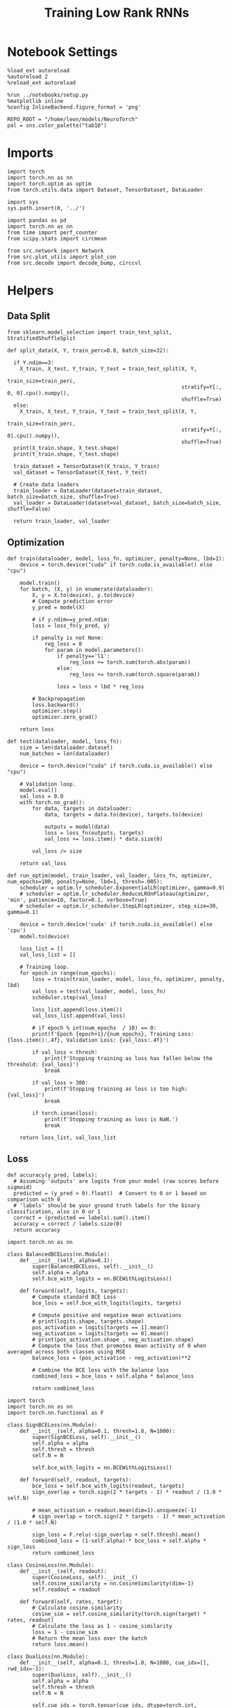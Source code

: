 #+STARTUP: fold
#+TITLE: Training Low Rank RNNs
#+PROPERTY: header-args:ipython :results both :exports both :async yes :session dual :kernel torch

* Notebook Settings

#+begin_src ipython
  %load_ext autoreload
  %autoreload 2
  %reload_ext autoreload

  %run ../notebooks/setup.py
  %matplotlib inline
  %config InlineBackend.figure_format = 'png'

  REPO_ROOT = "/home/leon/models/NeuroTorch"
  pal = sns.color_palette("tab10")
#+end_src

#+RESULTS:
:RESULTS:
: The autoreload extension is already loaded. To reload it, use:
:   %reload_ext autoreload
: Python exe
: /home/leon/mambaforge/envs/torch/bin/python
: <Figure size 700x432.624 with 0 Axes>
:END:

* Imports

#+begin_src ipython
  import torch
  import torch.nn as nn
  import torch.optim as optim
  from torch.utils.data import Dataset, TensorDataset, DataLoader
#+end_src

#+RESULTS:

#+begin_src ipython
  import sys
  sys.path.insert(0, '../')

  import pandas as pd
  import torch.nn as nn
  from time import perf_counter
  from scipy.stats import circmean

  from src.network import Network
  from src.plot_utils import plot_con
  from src.decode import decode_bump, circcvl
#+end_src

#+RESULTS:

* Helpers
** Data Split

#+begin_src ipython
  from sklearn.model_selection import train_test_split, StratifiedShuffleSplit

  def split_data(X, Y, train_perc=0.8, batch_size=32):

    if Y.ndim==3:
      X_train, X_test, Y_train, Y_test = train_test_split(X, Y,
                                                          train_size=train_perc,
                                                          stratify=Y[:, 0, 0].cpu().numpy(),
                                                          shuffle=True)
    else:
      X_train, X_test, Y_train, Y_test = train_test_split(X, Y,
                                                          train_size=train_perc,
                                                          stratify=Y[:, 0].cpu().numpy(),
                                                          shuffle=True)
    print(X_train.shape, X_test.shape)
    print(Y_train.shape, Y_test.shape)

    train_dataset = TensorDataset(X_train, Y_train)
    val_dataset = TensorDataset(X_test, Y_test)

    # Create data loaders
    train_loader = DataLoader(dataset=train_dataset, batch_size=batch_size, shuffle=True)
    val_loader = DataLoader(dataset=val_dataset, batch_size=batch_size, shuffle=False)

    return train_loader, val_loader
#+end_src

#+RESULTS:

** Optimization

#+begin_src ipython
  def train(dataloader, model, loss_fn, optimizer, penalty=None, lbd=1):
      device = torch.device("cuda" if torch.cuda.is_available() else "cpu")

      model.train()
      for batch, (X, y) in enumerate(dataloader):
          X, y = X.to(device), y.to(device)
          # Compute prediction error
          y_pred = model(X)

          # if y.ndim==y_pred.ndim:
          loss = loss_fn(y_pred, y)

          if penalty is not None:
              reg_loss = 0
              for param in model.parameters():
                  if penalty=='l1':
                      reg_loss += torch.sum(torch.abs(param))
                  else:
                      reg_loss += torch.sum(torch.square(param))

                  loss = loss + lbd * reg_loss

          # Backpropagation
          loss.backward()
          optimizer.step()
          optimizer.zero_grad()

      return loss
#+end_src

#+RESULTS:

#+begin_src ipython
  def test(dataloader, model, loss_fn):
      size = len(dataloader.dataset)
      num_batches = len(dataloader)

      device = torch.device("cuda" if torch.cuda.is_available() else "cpu")
      
      # Validation loop.
      model.eval()
      val_loss = 0.0
      with torch.no_grad():
          for data, targets in dataloader:
              data, targets = data.to(device), targets.to(device)

              outputs = model(data)
              loss = loss_fn(outputs, targets)
              val_loss += loss.item() * data.size(0)
              
          val_loss /= size

      return val_loss
#+end_src

#+RESULTS:

#+begin_src ipython
  def run_optim(model, train_loader, val_loader, loss_fn, optimizer, num_epochs=100, penalty=None, lbd=1, thresh=.005):
      scheduler = optim.lr_scheduler.ExponentialLR(optimizer, gamma=0.9)
      # scheduler = optim.lr_scheduler.ReduceLROnPlateau(optimizer, 'min', patience=10, factor=0.1, verbose=True)
      # scheduler = optim.lr_scheduler.StepLR(optimizer, step_size=30, gamma=0.1)

      device = torch.device('cuda' if torch.cuda.is_available() else 'cpu')
      model.to(device)

      loss_list = []
      val_loss_list = []

      # Training loop.
      for epoch in range(num_epochs):
          loss = train(train_loader, model, loss_fn, optimizer, penalty, lbd)
          val_loss = test(val_loader, model, loss_fn)
          scheduler.step(val_loss)

          loss_list.append(loss.item())
          val_loss_list.append(val_loss)

          # if epoch % int(num_epochs  / 10) == 0:
          print(f'Epoch {epoch+1}/{num_epochs}, Training Loss: {loss.item():.4f}, Validation Loss: {val_loss:.4f}')

          if val_loss < thresh:
              print(f'Stopping training as loss has fallen below the threshold: {val_loss}')
              break

          if val_loss > 300:
              print(f'Stopping training as loss is too high: {val_loss}')
              break

          if torch.isnan(loss):
              print(f'Stopping training as loss is NaN.')
              break

      return loss_list, val_loss_list
#+end_src

#+RESULTS:

** Loss

#+begin_src ipython
  def accuracy(y_pred, labels):
    # Assuming 'outputs' are logits from your model (raw scores before sigmoid)
    predicted = (y_pred > 0).float()  # Convert to 0 or 1 based on comparison with 0
    # 'labels' should be your ground truth labels for the binary classification, also in 0 or 1
    correct = (predicted == labels).sum().item()
    accuracy = correct / labels.size(0)
    return accuracy
#+end_src

#+RESULTS:

#+begin_src  ipython
  import torch.nn as nn

  class BalancedBCELoss(nn.Module):
      def __init__(self, alpha=0.1):
          super(BalancedBCELoss, self).__init__()
          self.alpha = alpha
          self.bce_with_logits = nn.BCEWithLogitsLoss()

      def forward(self, logits, targets):
          # Compute standard BCE Loss
          bce_loss = self.bce_with_logits(logits, targets)

          # Compute positive and negative mean activations
          # print(logits.shape, targets.shape)
          pos_activation = logits[targets == 1].mean()
          neg_activation = logits[targets == 0].mean()
          # print(pos_activation.shape , neg_activation.shape)
          # Compute the loss that promotes mean activity of 0 when averaged across both classes using MSE
          balance_loss = (pos_activation - neg_activation)**2

          # Combine the BCE loss with the balance loss
          combined_loss = bce_loss + self.alpha * balance_loss

          return combined_loss
#+end_src

#+RESULTS:

#+begin_src ipython
  import torch
  import torch.nn as nn
  import torch.nn.functional as F

  class SignBCELoss(nn.Module):
      def __init__(self, alpha=0.1, thresh=1.0, N=1000):
          super(SignBCELoss, self).__init__()
          self.alpha = alpha
          self.thresh = thresh
          self.N = N

          self.bce_with_logits = nn.BCEWithLogitsLoss()

      def forward(self, readout, targets):
          bce_loss = self.bce_with_logits(readout, targets)
          sign_overlap = torch.sign(2 * targets - 1) * readout / (1.0 * self.N)

          # mean_activation = readout.mean(dim=1).unsqueeze(-1)
          # sign_overlap = torch.sign(2 * targets - 1) * mean_activation / (1.0 * self.N)

          sign_loss = F.relu(-sign_overlap + self.thresh).mean()
          combined_loss = (1-self.alpha) * bce_loss + self.alpha * sign_loss
          return combined_loss
#+end_src

#+RESULTS:

#+begin_src ipython
  class CosineLoss(nn.Module):
      def __init__(self, readout):
          super(CosineLoss, self).__init__()
          self.cosine_similarity = nn.CosineSimilarity(dim=-1)
          self.readout = readout

      def forward(self, rates, target):
          # Calculate cosine similarity
          cosine_sim = self.cosine_similarity(torch.sign(target) * rates, readout)
          # Calculate the loss as 1 - cosine_similarity
          loss = 1 - cosine_sim
          # Return the mean loss over the batch
          return loss.mean()
#+end_src

#+RESULTS:

#+begin_src ipython
  class DualLoss(nn.Module):
      def __init__(self, alpha=0.1, thresh=1.0, N=1000, cue_idx=[], rwd_idx=-1):
          super(DualLoss, self).__init__()
          self.alpha = alpha
          self.thresh = thresh
          self.N = N

          self.cue_idx = torch.tensor(cue_idx, dtype=torch.int, device='cuda')
          self.rwd_idx = torch.tensor(rwd_idx, dtype=torch.int, device='cuda')

          self.loss = SignBCELoss(self.alpha, self.thresh, self.N)

      def forward(self, readout, targets):
          is_empty = self.cue_idx.numel() == 0
          if is_empty:
              self.DPA_loss = self.loss(readout[:, self.rwd_idx], targets)
              return self.DPA_loss
          else:
              self.DPA_loss = self.loss(readout[:, self.rwd_idx], targets[:, 0])
              self.DRT_loss = self.loss(readout[:, self.cue_idx], targets[:, 1])
              return (self.DPA_loss + self.DRT_loss) / 2.0
#+end_src

#+RESULTS:

** Other

#+begin_src ipython
  def get_theta(a, b, GM=0, IF_NORM=0):

      u, v = a, b

      if GM:          
          v = b - np.dot(b, a) / np.dot(a, a) * a
          
      if IF_NORM:
          u = a / np.linalg.norm(a)
          v = b / np.linalg.norm(b)

      return np.arctan2(v, u)
#+end_src

#+RESULTS:

#+begin_src ipython
  def get_idx(model, rank=2):
      ksi = torch.hstack((model.U, model.V)).T
      ksi = ksi[:, :model.Na[0]]

      readout = model.linear.weight.data
      ksi = torch.vstack((ksi, readout))

      print('ksi', ksi.shape)

      ksi = ksi.cpu().detach().numpy()
      theta = get_theta(ksi[0], ksi[rank])

      return theta.argsort()
#+end_src

#+RESULTS:

#+begin_src ipython
  def get_overlap(model, rates):
      ksi = model.odors.cpu().detach().numpy()
      return rates @ ksi.T / rates.shape[-1]
  
#+end_src

#+RESULTS:

#+begin_src ipython
  import scipy.stats as stats

  def plot_smooth(data, ax, color):
      mean = data.mean(axis=0)  
      ci = smooth.std(axis=0, ddof=1) * 1.96
      
      # Plot
      ax.plot(mean, color=color)
      ax.fill_between(range(data.shape[1]), mean - ci, mean + ci, alpha=0.25, color=color)

#+end_src

#+RESULTS:

#+begin_src ipython
  def convert_seconds(seconds):
      h = seconds // 3600
      m = (seconds % 3600) // 60
      s = seconds % 60
      return h, m, s
#+end_src

#+RESULTS:
** plots

#+begin_src ipython
  def plot_rates_selec(rates, idx):
        ordered = rates[..., idx]
        fig, ax = plt.subplots(1, 2, figsize=[2*width, height])
        r_max = 0.2 * np.max(rates[0])

        ax[0].imshow(rates[0].T, aspect='auto', cmap='jet', vmin=0, vmax=r_max)
        # ax[0].axvline((np.array(model.N_STIM_ON) - model.N_STEADY) / model.N_WINDOW, 0, 360, color='w', ls='--')
        # ax[0].axvline((np.array(model.N_STIM_OFF) - model.N_STEADY) / model.N_WINDOW, 0, 360, color='w', ls='--')
        ax[0].set_ylabel('Neuron #')
        ax[0].set_xlabel('Step')

        ax[1].imshow(ordered[0].T, aspect='auto', cmap='jet', vmin=0, vmax=r_max)
        ax[1].set_yticks(np.linspace(0, model.Na[0].cpu().detach(), 5), np.linspace(0, 360, 5).astype(int))
        # ax[1].axvline((np.array(model.N_STIM_ON) - model.N_STEADY) / model.N_WINDOW, 0, 360, 'w', '--')
        # ax[1].axvline((np.array(model.N_STIM_OFF) - model.N_STEADY) / model.N_WINDOW, 0, 360, 'w', '--')
        ax[1].set_ylabel('Pref. Location (°)')
        ax[1].set_xlabel('Step')

        plt.show()
#+end_src

#+RESULTS:

#+begin_src ipython
  def plot_overlap(rates, readout, labels=['A', 'B']):
      overlap =(rates @ readout) / rates.shape[-1]
      print(overlap.shape)

      plt.plot(overlap.T[..., :2], label=labels[0])
      plt.plot(overlap.T[..., 2:], '--', label=labels[1])

      plt.legend(fontsize=10)
      plt.xlabel('Step')
      plt.ylabel('Overlap')

      plt.show()
#+end_src

#+RESULTS:

#+begin_src ipython
  def plot_m0_m1_phi(rates, idx):

      m0, m1, phi = decode_bump(rates[..., idx], axis=-1)
      fig, ax = plt.subplots(1, 3, figsize=[2*width, height])

      ax[0].plot(m0[:2].T)
      ax[0].plot(m0[2:].T, '--')
      #ax[0].set_ylim([0, 360])
      #ax[0].set_yticks([0, 90, 180, 270, 360])
      ax[0].set_ylabel('$\mathcal{F}_0$ (Hz)')
      ax[0].set_xlabel('Step')

      ax[1].plot(m1[:2].T)
      ax[1].plot(m1[2:].T, '--')
      # ax[1].set_ylim([0, 360])
      # ax[1].set_yticks([0, 90, 180, 270, 360])
      ax[1].set_ylabel('$\mathcal{F}_1$ (Hz)')
      ax[1].set_xlabel('Step')

      ax[2].plot(phi[:2].T * 180 / np.pi)
      ax[2].plot(phi[2:].T * 180 / np.pi, '--')
      ax[2].set_ylim([0, 360])
      ax[2].set_yticks([0, 90, 180, 270, 360])
      ax[2].set_ylabel('Phase (°)')
      ax[2].set_xlabel('Step')

      plt.show()
    #+end_src

#+RESULTS:

* Model

#+begin_src ipython
  REPO_ROOT = "/home/leon/models/NeuroTorch"
  conf_name = "config_train.yml"
#+end_src

#+RESULTS:

#+begin_src ipython
  start = perf_counter()
  model = Network(conf_name, REPO_ROOT, VERBOSE=0, DEVICE='cuda', SEED=0)
#+end_src

#+RESULTS:

#+begin_src ipython
  # print()
  # for name, param in model.named_parameters():
  #     if param.requires_grad:
  #         print(name, param.shape)
#+end_src

#+RESULTS:

* Sample Classification
** Training
*** Parameters

#+begin_src ipython
  model.LR_TRAIN = 1

  model.LR_EVAL_WIN = 1
  model.lr_eval_win = int(model.LR_EVAL_WIN / model.DT / model.N_WINDOW)

  model.DURATION = 4
  model.N_STEPS = int(model.DURATION / model.DT) + model.N_STEADY + model.N_WINDOW
#+end_src

#+RESULTS:

#+begin_src ipython
  rwd_idx = (np.linspace(model.DURATION-model.LR_EVAL_WIN, model.DURATION, model.lr_eval_win) / model.DT) / model.N_WINDOW
  print(rwd_idx)
#+end_src

#+RESULTS:
: [30.         31.11111111 32.22222222 33.33333333 34.44444444 35.55555556
:  36.66666667 37.77777778 38.88888889 40.        ]

*** Inputs and Labels

#+begin_src ipython
  model.N_BATCH = 64

  model.I0[0] = 1.0
  model.I0[1] = 0
  model.I0[2] = 0

  A = model.init_ff_input()

  model.I0[0] = -1.0
  model.I0[1] = 0
  model.I0[2] = 0

  B = model.init_ff_input()

  ff_input = torch.cat((A, B))
  print(ff_input.shape)
#+end_src

#+RESULTS:
: torch.Size([128, 510, 2000])

#+begin_src ipython
  labels_A = torch.ones((model.N_BATCH, model.lr_eval_win))
  labels_B = torch.zeros((model.N_BATCH, model.lr_eval_win))
  labels = torch.cat((labels_A, labels_B))

  print('labels', labels.shape)
#+end_src

#+RESULTS:
: labels torch.Size([128, 10])

*** Run

#+begin_src ipython
  batch_size = 16
  train_loader, val_loader = split_data(ff_input, labels, train_perc=0.8, batch_size=batch_size)
#+end_src

#+RESULTS:
: torch.Size([102, 510, 2000]) torch.Size([26, 510, 2000])
: torch.Size([102, 10]) torch.Size([26, 10])

#+begin_src ipython
  learning_rate = 0.1

  # criterion = nn.BCEWithLogitsLoss()
  criterion = DualLoss(alpha=0.5, thresh=1.0, N=model.Na[0], rwd_idx=rwd_idx)
  # criterion = BalancedBCELoss()

  # SGD, Adam, AdamW
  optimizer = optim.AdamW(model.parameters(), lr=learning_rate)

  num_epochs = 30
  loss, val_loss = 0, 0
#+end_src

#+RESULTS:

#+begin_src ipython
  loss, val_loss = run_optim(model, train_loader, val_loader, criterion, optimizer, num_epochs)
#+end_src

#+RESULTS:
: Epoch 1/30, Training Loss: 0.3426, Validation Loss: 0.2591
: Epoch 2/30, Training Loss: 0.1322, Validation Loss: 0.1197
: Epoch 3/30, Training Loss: 0.0000, Validation Loss: 0.0003
: Stopping training as loss has fallen below the threshold: 0.00034792411427658337

#+begin_src ipython
  plt.plot(loss)
  plt.plot(val_loss)
  plt.xlabel('epochs')
  plt.ylabel('Loss')
  plt.show()
#+end_src

#+RESULTS:
[[file:./.ob-jupyter/9d6a1276a1a2487ecbd8736b8d713805cd1af6e4.png]]


** Testing

#+begin_src ipython
  Wij = model.Wab_T.clone()
#+end_src

#+RESULTS:

#+begin_src ipython
  model.eval()

  lr = model.lr_kappa * model.lr_mask * (model.U @ model.V.T) / (1.0 * model.Na[0])
  lr = lr.clamp(min=-model.Wab_T[0, 0])

  model.Wab_T = (Wij +lr.T)
  model.LR_TRAIN=0
#+end_src

#+RESULTS:

#+begin_src ipython
  model.DURATION = 6
  model.N_STEPS = int(model.DURATION / model.DT) + model.N_STEADY + model.N_WINDOW
#+end_src

#+RESULTS:

#+begin_src ipython
  model.N_BATCH = 1

  model.I0[0] = 1
  model.I0[1] = 0
  model.I0[2] = 0

  A = model.init_ff_input()

  model.I0[0] = -1
  model.I0[1] = 0
  model.I0[2] = 0

  B = model.init_ff_input()

  ff_input = torch.cat((A, B))
  print('ff_input', ff_input.shape)
#+end_src

#+RESULTS:
: ff_input torch.Size([2, 710, 2000])

#+begin_src ipython
  model.VERBOSE = 0
  rates = model.forward(ff_input=ff_input, RET_FF=1).cpu().detach().numpy()
  model.Wab_T = Wij.clone()

  print('rates', rates.shape)
  idx = get_idx(model, 2)
#+end_src

#+RESULTS:
: rates (2, 61, 1600)
: ksi torch.Size([5, 1600])

#+begin_src ipython
  plot_rates_selec(rates, idx)
#+end_src

#+RESULTS:
[[file:./.ob-jupyter/45e6eef9833a57f67eeb36d9a0aae2c6c0e41c5c.png]]

#+begin_src ipython
    readout = model.linear.weight.data.cpu().detach().numpy()[0]
    plot_overlap(rates, readout)
#+end_src

#+RESULTS:
:RESULTS:
: (2, 61)
[[file:./.ob-jupyter/eb930f2190b971624e2a8b74fab78051692af072.png]]
:END:

#+begin_src ipython
  plot_m0_m1_phi(rates, idx)
#+end_src

#+RESULTS:
[[file:./.ob-jupyter/2bf628899025a71345435c268332c65269f72491.png]]

#+begin_src ipython

#+end_src

#+RESULTS:

* DPA
** Training
*** Parameters

#+begin_src ipython
  model.LR_TRAIN = 1
  model.LR_EVAL_WIN = 1.0
  model.lr_eval_win = int(model.LR_EVAL_WIN / model.DT / model.N_WINDOW)

  model.DURATION = 6.0
  model.N_STEPS = int(model.DURATION / model.DT) + model.N_STEADY + model.N_WINDOW
#+end_src

#+RESULTS:

#+begin_src ipython
  rwd_idx = (np.linspace(model.DURATION-model.LR_EVAL_WIN, model.DURATION, model.lr_eval_win) / model.DT) / model.N_WINDOW
#+end_src

#+RESULTS:

*** Inputs and Labels

#+begin_src ipython
  model.N_BATCH = 64

  model.I0[0] = 1
  model.I0[1] = 0
  model.I0[2] = 1

  AC_pair = model.init_ff_input()

  model.I0[0] = 1
  model.I0[1] = 0
  model.I0[2] = -1

  AD_pair = model.init_ff_input()

  model.I0[0] = -1
  model.I0[1] = 0
  model.I0[2] = 1

  BC_pair = model.init_ff_input()

  model.I0[0] = -1
  model.I0[1] = 0
  model.I0[2] = -1

  BD_pair = model.init_ff_input()

  ff_input = torch.cat((AC_pair, BD_pair, AD_pair, BC_pair))
  print('ff_input', ff_input.shape)
#+end_src

#+RESULTS:
: ff_input torch.Size([256, 710, 2000])

#+begin_src ipython
  labels_pair = torch.ones((2 * model.N_BATCH, model.lr_eval_win))
  labels_unpair = torch.zeros((2 * model.N_BATCH, model.lr_eval_win))

  labels = torch.cat((labels_pair, labels_unpair))
  print('labels', labels.shape)
#+end_src

#+RESULTS:
: labels torch.Size([256, 10])

#+RESULTS:

*** Run

#+begin_src ipython
  device = torch.device('cuda' if torch.cuda.is_available() else 'cpu')

  batch_size = 16
  train_loader, val_loader = split_data(ff_input, labels, train_perc=0.8, batch_size=batch_size)

  learning_rate = 0.1

  # CosineLoss, BCELoss, BCEWithLogitLoss
  # criterion = nn.BCEWithLogitsLoss()
  criterion = DualLoss(alpha=0.5, thresh=1.0, N=model.Na[0], rwd_idx=rwd_idx)

  # SGD, Adam, AdamW
  optimizer = optim.AdamW(model.parameters(), lr=learning_rate)

  num_epochs = 30
  loss, val_loss = run_optim(model, train_loader, val_loader, criterion, optimizer, num_epochs)
#+End_src

#+RESULTS:
#+begin_example
  torch.Size([204, 710, 2000]) torch.Size([52, 710, 2000])
  torch.Size([204, 10]) torch.Size([52, 10])
  Epoch 1/30, Training Loss: 20.0877, Validation Loss: 3.9834
  Epoch 2/30, Training Loss: 4.2277, Validation Loss: 2.6764
  Epoch 3/30, Training Loss: 21.5836, Validation Loss: 2.1269
  Epoch 4/30, Training Loss: 2.6401, Validation Loss: 2.2229
  Epoch 5/30, Training Loss: 1.0627, Validation Loss: 5.4076
  Epoch 6/30, Training Loss: 0.6977, Validation Loss: 0.9928
  Epoch 7/30, Training Loss: 0.9163, Validation Loss: 1.2812
  Epoch 8/30, Training Loss: 0.2892, Validation Loss: 0.5624
  Epoch 9/30, Training Loss: 0.5972, Validation Loss: 0.8585
  Epoch 10/30, Training Loss: 0.2051, Validation Loss: 0.9146
  Epoch 11/30, Training Loss: 1.8056, Validation Loss: 0.7093
  Epoch 12/30, Training Loss: 0.2187, Validation Loss: 0.4779
  Epoch 13/30, Training Loss: 0.9593, Validation Loss: 0.3790
  Epoch 14/30, Training Loss: 0.4725, Validation Loss: 0.2673
  Epoch 15/30, Training Loss: 0.3360, Validation Loss: 0.4761
  Epoch 16/30, Training Loss: 0.5189, Validation Loss: 0.5640
  Epoch 17/30, Training Loss: 0.4464, Validation Loss: 0.3103
  Epoch 18/30, Training Loss: 0.4728, Validation Loss: 0.2047
  Epoch 19/30, Training Loss: 0.2478, Validation Loss: 0.2766
  Epoch 20/30, Training Loss: 0.1517, Validation Loss: 0.2640
  Epoch 21/30, Training Loss: 0.9676, Validation Loss: 0.3508
  Epoch 22/30, Training Loss: 0.4354, Validation Loss: 0.4497
  Epoch 23/30, Training Loss: 0.1229, Validation Loss: 0.2627
  Epoch 24/30, Training Loss: 0.2232, Validation Loss: 0.1511
  Epoch 25/30, Training Loss: 0.1614, Validation Loss: 0.1768
  Epoch 26/30, Training Loss: 0.1593, Validation Loss: 0.1690
  Epoch 27/30, Training Loss: 0.4249, Validation Loss: 0.2441
  Epoch 28/30, Training Loss: 0.1404, Validation Loss: 0.1653
  Epoch 29/30, Training Loss: 0.1429, Validation Loss: 0.1737
  Epoch 30/30, Training Loss: 0.1994, Validation Loss: 0.1884
#+end_example

#+begin_src ipython
  plt.plot(loss)
  plt.plot(val_loss)
  plt.xlabel('epochs')
  plt.ylabel('Loss')
  plt.show()
#+end_src

#+RESULTS:
[[file:./.ob-jupyter/35a374dfc9a8e060c4ac1fc5ef9a629e506b41cb.png]]

** Testing

#+begin_src ipython
  Wij = model.Wab_T.clone()
#+end_src

#+RESULTS:

#+begin_src ipython
  model.eval()
  lr = model.lr_kappa * model.lr_mask * (model.U @ model.V.T) / (1.0 * model.Na[0])
  lr = lr.clamp(min=-model.Wab_T[0, 0])

  model.Wab_T = Wij + lr.T

  model.N_BATCH = 1
  model.VERBOSE=1
  model.LR_TRAIN=0
#+end_src

#+RESULTS:

#+begin_src ipython
  model.N_BATCH = 1
  model.DURATION = 6
  model.N_STEPS = int(model.DURATION / model.DT) + model.N_STEADY + model.N_WINDOW
#+end_src

#+RESULTS:

#+begin_src ipython
  model.N_BATCH = 1

  model.I0[0] = 1
  model.I0[1] = 0
  model.I0[2] = 1

  AC_pair = model.init_ff_input()

  model.I0[0] = 1
  model.I0[1] = 0
  model.I0[2] = -1

  AD_pair = model.init_ff_input()

  model.I0[0] = -1
  model.I0[1] = 0
  model.I0[2] = 1

  BC_pair = model.init_ff_input()

  model.I0[0] = -1
  model.I0[1] = 0
  model.I0[2] = -1

  BD_pair = model.init_ff_input()

  ff_input = torch.cat((AC_pair, BD_pair, AD_pair, BC_pair))
  print('ff_input', ff_input.shape)
#+end_src

#+RESULTS:
: ff_input torch.Size([4, 710, 2000])

#+begin_src ipython
  model.VERBOSE = 0
  rates = model.forward(ff_input=ff_input, RET_FF=1).cpu().detach().numpy()
  model.Wab_T = Wij
  print(rates.shape)
#+end_src

#+RESULTS:
: (4, 61, 1600)

#+begin_src ipython
  idx = get_idx(model, 3)
  plot_rates_selec(rates, idx)
#+end_src

#+RESULTS:
:RESULTS:
: ksi torch.Size([5, 1600])
[[file:./.ob-jupyter/00eaf51968469f1ea274aa3ebb0c15b86689d63a.png]]
:END:

#+begin_src ipython
    readout = model.linear.weight.data.cpu().detach().numpy()[0]
    plot_overlap(rates, readout, labels=['pair', 'unpair'])
#+end_src

#+RESULTS:
:RESULTS:
: (4, 61)
[[file:./.ob-jupyter/60ec59e8fe7a7a3c40c54eb76f364c98665bf920.png]]
:END:

#+begin_src ipython
  plot_m0_m1_phi(rates, idx)
#+end_src

#+RESULTS:
[[file:./.ob-jupyter/c7b876cee0d3ff5c98baa3bca9222ac2a2ff8dc3.png]]

#+begin_src ipython

#+end_src

#+RESULTS:

* Go/NoGo
** Training

#+begin_src ipython
  model.LR_TRAIN=1
  model.LR_EVAL_WIN = 1
  model.lr_eval_win = int(model.LR_EVAL_WIN / model.DT / model.N_WINDOW)

  model.DURATION = 4
  model.N_STEPS = int(model.DURATION / model.DT) + model.N_STEADY + model.N_WINDOW
#+end_src

#+RESULTS:

#+begin_src ipython
  rwd_idx = (np.linspace(model.DURATION-model.LR_EVAL_WIN, model.DURATION, model.lr_eval_win) / model.DT) / model.N_WINDOW
#+end_src

#+RESULTS:

#+begin_src ipython
  # for param in model.linear.parameters():
  #      param.requires_grad = False
#+end_src

#+RESULTS:

#+begin_src ipython
  print()
  for name, param in model.named_parameters():
      if param.requires_grad:
          print(name, param.shape)
#+end_src

#+RESULTS:
:
: U torch.Size([2000, 2])
: V torch.Size([2000, 2])
: lr_kappa torch.Size([1])
: linear.weight torch.Size([1, 1600])
: linear.bias torch.Size([1])

#+begin_src ipython
  odors = model.odors.clone()
  # switching samples and distractors to run short simulations
  model.odors[0] = odors[1]
  model.N_BATCH = 96

  model.I0[0] = 1
  model.I0[1] = 0
  model.I0[2] = 0

  Go = model.init_ff_input()

  model.I0[0] = -1
  model.I0[1] = 0
  model.I0[2] = 0

  NoGo = model.init_ff_input()

  ff_input = torch.cat((Go, NoGo))
  print(ff_input.shape)
  model.odors[0] = odors[0]
#+end_src

#+RESULTS:
: torch.Size([192, 510, 2000])

#+begin_src ipython
  labels_Go = torch.ones((model.N_BATCH, model.lr_eval_win))
  labels_NoGo = torch.zeros((model.N_BATCH, model.lr_eval_win))
  labels = torch.cat((labels_Go, labels_NoGo))

  print('labels', labels.shape)
#+end_src

#+RESULTS:
: labels torch.Size([192, 10])

#+begin_src ipython
  device = torch.device('cuda' if torch.cuda.is_available() else 'cpu')

  batch_size = 32
  train_loader, val_loader = split_data(ff_input, labels, train_perc=0.8, batch_size=batch_size)

  learning_rate = 0.1

  # CosineLoss, BCELoss, BCEWithLogitLoss
  # criterion = nn.CrossEntropyLoss()
  # criterion = nn.BCEWithLogitsLoss()
  criterion = DualLoss(alpha=0.5, thresh=1.0, N=model.Na[0], rwd_idx=rwd_idx)

  # SGD, Adam, AdamW
  optimizer = optim.AdamW(model.parameters(), lr=learning_rate)

  num_epochs = 100
  loss, val_loss = 0, 0

  # switching Sample and distractor
  loss, val_loss = run_optim(model, train_loader, val_loader, criterion, optimizer, num_epochs)
  model.odors[0] = odors[0]
#+End_src

#+RESULTS:
#+begin_example
  torch.Size([153, 510, 2000]) torch.Size([39, 510, 2000])
  torch.Size([153, 10]) torch.Size([39, 10])
  Epoch 1/100, Training Loss: 1.8435, Validation Loss: 0.3498
  Epoch 2/100, Training Loss: 0.5918, Validation Loss: 0.2974
  Epoch 3/100, Training Loss: 0.5877, Validation Loss: 0.2698
  Epoch 4/100, Training Loss: 0.2589, Validation Loss: 0.2728
  Epoch 5/100, Training Loss: 0.2124, Validation Loss: 0.2220
  Epoch 6/100, Training Loss: 0.1841, Validation Loss: 0.1922
  Epoch 7/100, Training Loss: 0.2077, Validation Loss: 0.1998
  Epoch 8/100, Training Loss: 0.2277, Validation Loss: 0.2077
  Epoch 9/100, Training Loss: 0.2236, Validation Loss: 0.1902
  Epoch 10/100, Training Loss: 0.1930, Validation Loss: 0.2028
  Epoch 11/100, Training Loss: 0.2054, Validation Loss: 0.2073
  Epoch 12/100, Training Loss: 0.2321, Validation Loss: 0.7119
  Epoch 13/100, Training Loss: 0.1803, Validation Loss: 0.1823
  Epoch 14/100, Training Loss: 0.1870, Validation Loss: 0.1903
  Epoch 15/100, Training Loss: 0.1542, Validation Loss: 0.1697
  Epoch 16/100, Training Loss: 0.1939, Validation Loss: 0.1828
  Epoch 17/100, Training Loss: 0.1536, Validation Loss: 0.1684
  Epoch 18/100, Training Loss: 0.1429, Validation Loss: 0.1560
  Epoch 19/100, Training Loss: 0.1575, Validation Loss: 0.1566
  Epoch 20/100, Training Loss: 0.1607, Validation Loss: 0.1537
  Epoch 21/100, Training Loss: 0.1755, Validation Loss: 0.1504
  Epoch 22/100, Training Loss: 0.1608, Validation Loss: 0.1504
  Epoch 23/100, Training Loss: 0.1362, Validation Loss: 0.1462
  Epoch 24/100, Training Loss: 0.1416, Validation Loss: 0.1321
  Epoch 25/100, Training Loss: 0.1089, Validation Loss: 0.1298
  Epoch 26/100, Training Loss: 0.1729, Validation Loss: 0.2300
  Epoch 27/100, Training Loss: 0.1412, Validation Loss: 0.1184
  Epoch 28/100, Training Loss: 0.1109, Validation Loss: 0.1051
  Epoch 29/100, Training Loss: 0.1304, Validation Loss: 0.1018
  Epoch 30/100, Training Loss: 0.1144, Validation Loss: 0.0561
  Epoch 31/100, Training Loss: 0.0798, Validation Loss: 0.0509
  Epoch 32/100, Training Loss: 0.0602, Validation Loss: 0.0679
  Epoch 33/100, Training Loss: 0.0481, Validation Loss: 0.0395
  Epoch 34/100, Training Loss: 0.0381, Validation Loss: 0.0335
  Epoch 35/100, Training Loss: 0.0391, Validation Loss: 0.0159
  Epoch 36/100, Training Loss: 0.0261, Validation Loss: 0.0200
  Epoch 37/100, Training Loss: 0.0105, Validation Loss: 0.0057
  Epoch 38/100, Training Loss: 0.0048, Validation Loss: 0.0095
  Epoch 39/100, Training Loss: 0.0077, Validation Loss: 0.0102
  Epoch 40/100, Training Loss: 0.0023, Validation Loss: 0.0027
  Stopping training as loss has fallen below the threshold: 0.0026997031691746833
#+end_example

#+begin_src ipython
  plt.plot(loss)
  plt.plot(val_loss)
  plt.xlabel('epochs')
  plt.ylabel('Loss')
  plt.show()
#+end_src

#+RESULTS:
[[file:./.ob-jupyter/e46607a53f8e23a4b9883eef53941c253a053d04.png]]

** Testing

 #+begin_src ipython
  Wij = model.Wab_T.clone()
#+end_src

#+RESULTS:

#+begin_src ipython
  model.eval()

  # if model.CON_TYPE=='sparse':
  #     lr = model.lr_kappa * model.lr_mask * (model.U @ model.V.T) / model.Ka[0]
  #     lr = lr.clamp(min=-1.0/torch.sqrt(model.Ka[0]))
  # else:
  lr = model.lr_mask * (model.U @ model.V.T) / (1.0 * model.Na[0])

  lr = lr.clamp(min=-model.Wab_T[0, 0])
  model.Wab_T = Wij + lr.T

  model.N_BATCH = 1
  model.LR_TRAIN=0
#+end_src

#+RESULTS:

#+begin_src ipython
  model.N_BATCH = 1
  model.DURATION = 3
  model.N_STEPS = int(model.DURATION / model.DT) + model.N_STEADY + model.N_WINDOW
#+end_src

#+RESULTS:

#+begin_src ipython
  odors = model.odors.clone()
  model.odors[0] = odors[1]
  model.N_BATCH = 1

  model.I0[0] = 1
  model.I0[1] = 0
  model.I0[2] = 0

  A = model.init_ff_input()

  model.I0[0] = -1
  model.I0[1] = 0
  model.I0[2] = 0

  B = model.init_ff_input()

  ff_input = torch.cat((A, B))
  print('ff_input', ff_input.shape)
  model.odors[0] = odors[0]
#+end_src

#+RESULTS:
: ff_input torch.Size([2, 410, 2000])

#+begin_src ipython
  model.VERBOSE = 0
  rates = model.forward(ff_input=ff_input, RET_FF=1).cpu().detach().numpy()
  model.Wab_T = Wij
  print(rates.shape)
#+end_src

#+RESULTS:
: (2, 31, 1600)

#+begin_src ipython
  idx = get_idx(model, 2)
#+end_src

#+RESULTS:
: ksi torch.Size([5, 1600])

#+begin_src ipython
  plot_rates_selec(rates, idx)
#+end_src

#+RESULTS:
[[file:./.ob-jupyter/c1cb2099086710d977781fda7226da426e3e29f5.png]]

#+begin_src ipython
    readout = model.linear.weight.data.cpu().detach().numpy()[0]
    plot_overlap(rates, readout, labels=['Go', 'NoGo'])
#+end_src

#+RESULTS:
:RESULTS:
: (2, 31)
[[file:./.ob-jupyter/8646fbac71415cf65d32c28f1163114bdbe4b926.png]]
:END:

#+begin_src ipython
  plot_m0_m1_phi(rates, idx)
#+end_src

#+RESULTS:
[[file:./.ob-jupyter/57d5b61ca23911a41d68e796c4993f2dbb9d71a7.png]]

#+begin_src ipython

#+end_src

#+RESULTS:

* Dual
** Testing

 #+begin_src ipython
  Wij = model.Wab_T.clone()
#+end_src

#+RESULTS:

#+begin_src ipython
  model.eval()

  # if model.CON_TYPE=='sparse':
  #     lr = model.lr_kappa * model.lr_mask * (model.U @ model.V.T) / model.Ka[0]
  #     lr = lr.clamp(min=-1.0/torch.sqrt(model.Ka[0]))
  # else:
  lr = model.lr_kappa * model.lr_mask * (model.U @ model.V.T) / (1.0 * model.Na[0])
  lr = lr.clamp(min=-model.Wab_T[0, 0])
  model.Wab_T = Wij + lr.T

  model.N_BATCH = 1
  model.VERBOSE=1
  model.LR_TRAIN=0
#+end_src

#+RESULTS:

#+begin_src ipython
  model.N_BATCH = 1
  model.DURATION = 6
  model.N_STEPS = int(model.DURATION / model.DT) + model.N_STEADY + model.N_WINDOW
#+end_src

#+RESULTS:

#+begin_src ipython
  model.N_BATCH = 1

  model.I0[0] = 1
  model.I0[1] = 0
  model.I0[2] = 1

  AC_pair = model.init_ff_input()

  model.I0[0] = 1
  model.I0[1] = 0
  model.I0[2] = -1

  AD_pair = model.init_ff_input()

  model.I0[0] = -1
  model.I0[1] = 0
  model.I0[2] = 1

  BC_pair = model.init_ff_input()

  model.I0[0] = -1
  model.I0[1] = 0
  model.I0[2] = -1

  BD_pair = model.init_ff_input()

  ff_input = torch.cat((AC_pair, BD_pair, AD_pair, BC_pair))
  print('ff_input', ff_input.shape)
#+end_src

#+RESULTS:
: ff_input torch.Size([4, 710, 2000])

#+begin_src ipython
  model.VERBOSE = 0
  rates = model.forward(ff_input=ff_input).cpu().detach().numpy()
  model.Wab_T = Wij
  print(rates.shape)
#+end_src

#+RESULTS:
: (4, 61, 1600)

#+begin_src ipython
  idx = get_idx(model, 2)
  ordered = rates[..., idx]
  m0, m1, phi = decode_bump(ordered, axis=-1)
#+end_src

#+RESULTS:
: ksi torch.Size([5, 1600])

#+begin_src ipython
  plot_rates_selec(rates, idx)
#+end_src

#+RESULTS:
[[file:./.ob-jupyter/952e11326248cc85804acc819369f59a9943a1b2.png]]

#+begin_src ipython
    readout = model.linear.weight.data.cpu().detach().numpy()[0]
    plot_overlap(rates, readout, labels=['pair', 'unpair'])
#+end_src

#+RESULTS:
:RESULTS:
: (4, 61)
[[file:./.ob-jupyter/371b13e37225c7c58a5d9a62a935690acdf26a95.png]]
:END:

#+begin_src ipython
  plot_m0_m1_phi(rates, idx)
#+end_src

#+RESULTS:
[[file:./.ob-jupyter/2b5534809d233bb79d3c0de6e31b245346d12721.png]]

#+begin_src ipython

#+end_src

#+RESULTS:

** Training

#+begin_src ipython
  model.LR_TRAIN = 1
  model.LR_EVAL_WIN = 1
  model.lr_eval_win = int(model.LR_EVAL_WIN / model.DT / model.N_WINDOW)

  model.DURATION = 6.0
  model.N_STEPS = int(model.DURATION / model.DT) + model.N_STEADY + model.N_WINDOW
#+end_src

#+RESULTS:

#+begin_src ipython
  for param in model.linear.parameters():
       param.requires_grad = True
#+end_src

#+RESULTS:

#+begin_src ipython
  for name, param in model.named_parameters():
      if param.requires_grad:
          print(name, param.shape)
#+end_src
#+RESULTS:
: U torch.Size([2000, 2])
: V torch.Size([2000, 2])
: lr_kappa torch.Size([1])
: linear.weight torch.Size([1, 1600])
: linear.bias torch.Size([1])

#+begin_src ipython
  model.N_BATCH = 64

  ff_input = []
  labels = np.zeros((2, 12, model.N_BATCH, model.lr_eval_win))
  l=0
  for i in [-1, 1]:
      for j in [-1, 0, 1]:
          for k in [1, -1]:

              model.I0[0] = i
              model.I0[1] = j
              model.I0[2] = k

              if i==k: # Pair Trials
                  labels[0, l] = np.ones((model.N_BATCH, model.lr_eval_win))
              else: # Unpair Trials
                  labels[0, l] = np.ones((model.N_BATCH, model.lr_eval_win))

              if j==1: # Go
                  labels[1, l] = np.ones((model.N_BATCH, model.lr_eval_win))
              if j==-1: # NoGo
                  labels[1, l] = np.ones((model.N_BATCH, model.lr_eval_win))

              l+=1

              ff_input.append(model.init_ff_input())

  labels = torch.tensor(labels, dtype=torch.float, device='cuda').reshape(2, -1, model.lr_eval_win).transpose(0, 1)
  ff_input = torch.vstack(ff_input)
  print('ff_input', ff_input.shape, 'labels', labels.shape)
#+end_src

#+RESULTS:
: ff_input torch.Size([768, 710, 2000]) labels torch.Size([768, 2, 10])

#+begin_src ipython
  print(model.T_STIM_ON)
  print(model.LR_EVAL_WIN)

  cue = [model.T_STIM_ON[2]-model.LR_EVAL_WIN, model.T_STIM_ON[2]]
  print(cue)
  rwd = [model.T_STIM_OFF[2]-model.LR_EVAL_WIN, model.T_STIM_OFF[2]]
  print(rwd)

  cue_idx = (np.linspace(cue[0], cue[1], model.lr_eval_win) / model.DT) / model.N_WINDOW
  print(cue_idx)
  rwd_idx = (np.linspace(rwd[0], rwd[1], model.lr_eval_win) / model.DT) / model.N_WINDOW
  print(rwd_idx)
#+end_src

#+RESULTS:
: [1.0, 3.0, 5.0]
: 1
: [4.0, 5.0]
: [5.0, 6.0]
: [40.         41.11111111 42.22222222 43.33333333 44.44444444 45.55555556
:  46.66666667 47.77777778 48.88888889 50.        ]
: [50.         51.11111111 52.22222222 53.33333333 54.44444444 55.55555556
:  56.66666667 57.77777778 58.88888889 60.        ]

#+RESULTS:


#+begin_src ipython
  device = torch.device('cuda' if torch.cuda.is_available() else 'cpu')

  batch_size = 16
  train_loader, val_loader = split_data(ff_input, labels, train_perc=0.8, batch_size=batch_size)

  learning_rate = 0.1

  # CosineLoss, BCELoss, BCEWithLogitLoss
  # criterion = nn.BCEWithLogitsLoss()
  criterion = DualLoss(alpha=0.5, thresh=1.0, N=model.Na[0], cue_idx=cue_idx, rwd_idx=rwd_idx)

  # SGD, Adam, AdamW
  optimizer = optim.AdamW(model.parameters(), lr=learning_rate)

  num_epochs = 30
  loss, val_loss = run_optim(model, train_loader, val_loader, criterion, optimizer, num_epochs)
#+end_src

#+RESULTS:
#+begin_example
  torch.Size([614, 710, 2000]) torch.Size([154, 710, 2000])
  torch.Size([614, 2, 10]) torch.Size([154, 2, 10])
  Epoch 1/30, Training Loss: 3.3508, Validation Loss: 2.6288
  Epoch 2/30, Training Loss: 1.8698, Validation Loss: 1.6469
  Epoch 3/30, Training Loss: 3.5111, Validation Loss: 1.6221
  Epoch 4/30, Training Loss: 1.3835, Validation Loss: 1.1801
  Epoch 5/30, Training Loss: 1.8045, Validation Loss: 1.3694
  Epoch 6/30, Training Loss: 0.5909, Validation Loss: 1.2507
  Epoch 7/30, Training Loss: 0.3291, Validation Loss: 0.4982
  Epoch 8/30, Training Loss: 0.4723, Validation Loss: 1.1157
  Epoch 9/30, Training Loss: 0.0722, Validation Loss: 1.4670
  Epoch 10/30, Training Loss: 0.8092, Validation Loss: 0.6407
  Epoch 11/30, Training Loss: 0.5861, Validation Loss: 1.1958
  Epoch 12/30, Training Loss: 0.0842, Validation Loss: 0.6846
  Epoch 13/30, Training Loss: 0.7127, Validation Loss: 0.4444
  Epoch 14/30, Training Loss: 0.6154, Validation Loss: 0.5983
  Epoch 15/30, Training Loss: 2.1024, Validation Loss: 1.0259
  Epoch 16/30, Training Loss: 1.2661, Validation Loss: 1.1460
  Epoch 17/30, Training Loss: 0.0825, Validation Loss: 1.2571
  Epoch 18/30, Training Loss: 0.4226, Validation Loss: 0.8887
  Epoch 19/30, Training Loss: 0.3325, Validation Loss: 1.1135
  Epoch 20/30, Training Loss: 0.0823, Validation Loss: 1.1578
  Epoch 21/30, Training Loss: 1.7803, Validation Loss: 9.5297
  Epoch 22/30, Training Loss: 1.2895, Validation Loss: 1.5385
  Epoch 23/30, Training Loss: 1.0103, Validation Loss: 2.0727
  Epoch 24/30, Training Loss: 0.4337, Validation Loss: 1.0250
  Epoch 25/30, Training Loss: 0.1259, Validation Loss: 0.8822
  Epoch 26/30, Training Loss: 0.5528, Validation Loss: 0.6414
  Epoch 27/30, Training Loss: 0.4193, Validation Loss: 0.5459
  Epoch 28/30, Training Loss: 0.4360, Validation Loss: 1.5738
  Epoch 29/30, Training Loss: 0.2918, Validation Loss: 0.6223
  Epoch 30/30, Training Loss: 4.6800, Validation Loss: 2.1422
#+end_example

#+begin_src ipython
  plt.plot(loss)
  plt.plot(val_loss)
  plt.xlabel('epochs')
  plt.ylabel('Loss')
  plt.show()
#+end_src

#+RESULTS:
[[file:./.ob-jupyter/392ee05219838639e5d0e828b3d25a3c07c2164b.png]]

** Re-Testing

#+begin_src ipython
  Wij = model.Wab_T.clone()
#+end_src

#+RESULTS:

#+begin_src ipython
  model.eval()

  # if model.CON_TYPE=='sparse':
  #     lr = model.lr_kappa * model.lr_mask * (model.U @ model.V.T) / model.Ka[0]
  #     lr = lr.clamp(min=-1.0/torch.sqrt(model.Ka[0]))
  # else:

  lr = model.lr_mask * (model.U @ model.V.T) / (1.0 * model.Na[0])
  lr = lr.clamp(min=-model.Wab_T[0, 0])

  model.Wab_T = Wij + lr.T

  model.N_BATCH = 1
  model.VERBOSE=1
  model.LR_TRAIN=0
#+end_src

#+RESULTS:

#+begin_src ipython
  model.N_BATCH = 1
  model.DURATION = 6
  model.N_STEPS = int(model.DURATION / model.DT) + model.N_STEADY + model.N_WINDOW
#+end_src

#+RESULTS:

#+begin_src ipython
  model.N_BATCH = 1

  model.I0[0] = 1
  model.I0[1] = 0
  model.I0[2] = 1

  AC_pair = model.init_ff_input()

  model.I0[0] = 1
  model.I0[1] = 0
  model.I0[2] = -1

  AD_pair = model.init_ff_input()

  model.I0[0] = -1
  model.I0[1] = 0
  model.I0[2] = 1

  BC_pair = model.init_ff_input()

  model.I0[0] = -1
  model.I0[1] = 0
  model.I0[2] = -1

  BD_pair = model.init_ff_input()

  ff_input = torch.cat((AC_pair, BD_pair, AD_pair, BC_pair))
  print('ff_input', ff_input.shape)
#+end_src

#+RESULTS:
: ff_input torch.Size([4, 710, 2000])

#+begin_src ipython
  model.VERBOSE = 0
  rates = model.forward(ff_input=ff_input).cpu().detach().numpy()
  model.Wab_T = Wij
  print(rates.shape)
#+end_src

#+RESULTS:
: (4, 61, 1600)

#+begin_src ipython
  idx = get_idx(model, 2)
#+end_src

#+RESULTS:
: ksi torch.Size([5, 1600])

#+begin_src ipython
  plot_rates_selec(rates, idx)
#+end_src

#+RESULTS:
[[file:./.ob-jupyter/f88958d605c3a14ff61d28145743d7e733191d04.png]]

#+begin_src ipython
    readout = model.linear.weight.data[0].cpu().detach().numpy()
    plot_overlap(rates, readout)
#+end_src

#+RESULTS:
:RESULTS:
: (4, 61)
[[file:./.ob-jupyter/64b5fd12e74ba3de03353cd1ce1e01fd48701909.png]]
:END:

#+begin_src ipython
  plot_m0_m1_phi(rates, idx)
#+end_src

#+RESULTS:
[[file:./.ob-jupyter/92260f50fffa111b861f6ed431bb1358454b80d4.png]]

#+begin_src ipython

#+end_src

#+RESULTS:
